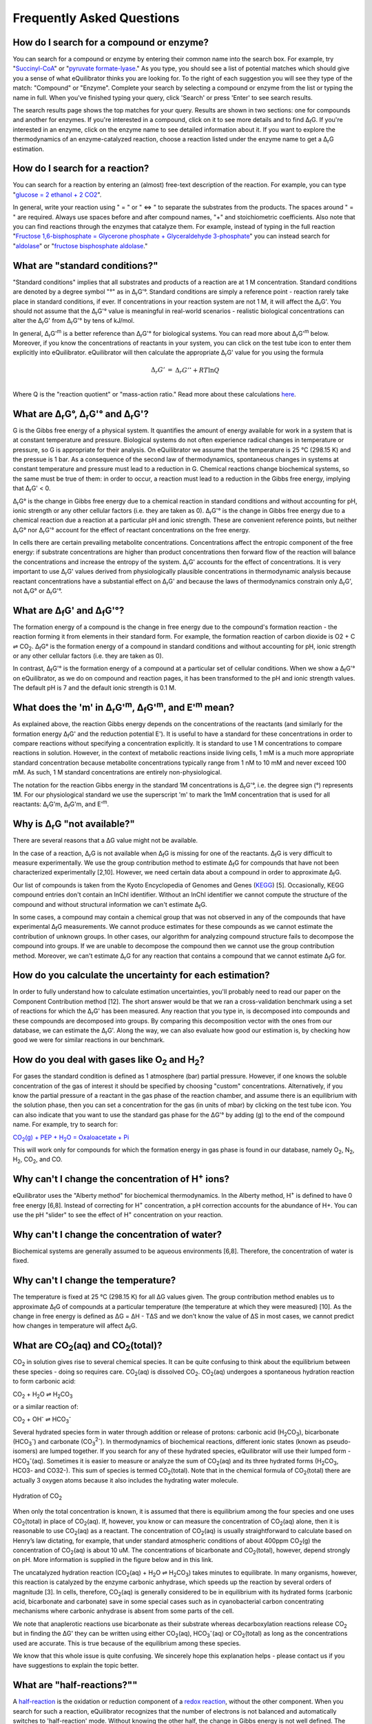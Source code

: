 Frequently Asked Questions
==========================================================

.. _search-compound-enz:

How do I search for a compound or enzyme?
----------------------------------------------------------

You can search for a compound or enzyme by entering their common name into the search box. For example, try "`Succinyl-CoA </search?query=Succinyl-CoA>`_" or "`pyruvate formate-lyase </search?query=pyruvate+formate-lyase>`_." As you type, you should see a list of potential matches which should give you a sense of what eQuilibrator thinks you are looking for. To the right of each suggestion you will see they type of the match: "Compound" or "Enzyme". Complete your search by selecting a compound or enzyme from the list or typing the name in full. When you've finished typing your query, click 'Search' or press 'Enter' to see search results.

The search results page shows the top matches for your query. Results are shown in two sections: one for compounds and another for enzymes. If you're interested in a compound, click on it to see more details and to find Δ\ :sub:`f`\ G. If you're interested in an enzyme, click on the enzyme name to see detailed information about it. If you want to explore the thermodynamics of an enzyme-catalyzed reaction, choose a reaction listed under the enzyme name to get a Δ\ :sub:`r`\ G estimation.

.. _search-reaction:

How do I search for a reaction?
----------------------------------------------------------

You can search for a reaction by entering an (almost) free-text description of the reaction. For example, you can type "`glucose = 2 ethanol + 2 CO2 </search?query=glucose+%3D+2+ethanol+%2B+2+CO2>`_".

In general, write your reaction using " = " or " <=> " to separate the substrates from the products. The spaces around " = " are required. Always use spaces before and after compound names, "+" and stoichiometric coefficients. Also note that you can find reactions through the enzymes that catalyze them. For example, instead of typing in the full reaction "`Fructose 1,6-bisphosphate = Glycerone phosphate + Glyceraldehyde 3-phosphate </search?query=glucose+%3D+2+ethanol+%2B+2+CO2>`_" you can instead search for "`aldolase </search?query=aldolase>`_" or "`fructose bisphosphate aldolase </search?query=fructose+bisphosphate+aldolase>`_."

.. _std-conditions:

What are "standard conditions?"
----------------------------------------------------------

"Standard conditions" implies that all substrates and products of a reaction are at 1 M concentration. Standard conditions are denoted by a degree symbol "°" as in Δ\ :sub:`r`\ G'°. Standard conditions are simply a reference point - reaction rarely take place in standard conditions, if ever. If concentrations in your reaction system are not 1 M, it will affect the Δ\ :sub:`r`\ G'. You should not assume that the Δ\ :sub:`r`\ G'° value is meaningful in real-world scenarios - realistic biological concentrations can alter the Δ\ :sub:`r`\ G' from Δ\ :sub:`r`\ G'° by tens of kJ/mol.

In general, Δ\ :sub:`r`\ G'\ :sup:`m` is a better reference than Δ\ :sub:`r`\ G'° for biological systems. You can read more about Δ\ :sub:`r`\ G'\ :sup:`m` below. Moreover, if you know the concentrations of reactants in your system, you can click on the test tube icon to enter them explicitly into eQuilibrator. eQuilibrator will then calculate the appropriate Δ\ :sub:`r`\ G' value for you using the formula

.. math::
	\begin{eqnarray}
	\Delta_r G' &=& \Delta_r G'^{\circ} + RT \ln{Q} \\
	\end{eqnarray}

Where Q is the "reaction quotient" or "mass-action ratio." Read more about these calculations `here <atp.html>`_.

.. _drg:

What are Δ\ :sub:`r`\ G°, Δ\ :sub:`r`\ G'° and Δ\ :sub:`r`\ G'?
----------------------------------------------------------------------------

G is the Gibbs free energy of a physical system. It quantifies the amount of energy available for work in a system that is at constant temperature and pressure. Biological systems do not often experience radical changes in temperature or pressure, so G is appropriate for their analysis. On eQuilibrator we assume that the temperature is 25 °C (298.15 K) and the pressue is 1 bar. As a consequence of the second law of thermodynamics, spontaneous changes in systems at constant temperature and pressure must lead to a reduction in G. Chemical reactions change biochemical systems, so the same must be true of them: in order to occur, a reaction must lead to a reduction in the Gibbs free energy, implying that Δ\ :sub:`r`\ G' < 0.

Δ\ :sub:`r`\ G° is the change in Gibbs free energy due to a chemical reaction in standard conditions and without accounting for pH, ionic strength or any other cellular factors (i.e. they are taken as 0). Δ\ :sub:`r`\ G'° is the change in Gibbs free energy due to a chemical reaction due a reaction at a particular pH and ionic strength. These are convenient reference points, but neither Δ\ :sub:`r`\ G° nor Δ\ :sub:`r`\ G'° account for the effect of reactant concentrations on the free energy.

In cells there are certain prevailing metabolite concentrations. Concentrations affect the entropic component of the free energy: if substrate concentrations are higher than product concentrations then forward flow of the reaction will balance the concentrations and increase the entropy of the system. Δ\ :sub:`r`\ G' accounts for the effect of concentrations. It is very important to use Δ\ :sub:`r`\ G' values derived from physiologically plausible concentrations in thermodynamic analysis because reactant concentrations have a substantial effect on Δ\ :sub:`r`\ G' and because the laws of thermodynamics constrain only Δ\ :sub:`r`\ G', not Δ\ :sub:`r`\ G° or Δ\ :sub:`r`\ G'°.

.. _dfg:

What are Δ\ :sub:`f`\ G' and Δ\ :sub:`f`\ G'°?
----------------------------------------------------------

The formation energy of a compound is the change in free energy due to the compound's formation reaction - the reaction forming it from elements in their standard form. For example, the formation reaction of carbon dioxide is O2 + C ⇌ CO\ :sub:`2`. Δ\ :sub:`f`\ G° is the formation energy of a compound in standard conditions and without accounting for pH, ionic strength or any other cellular factors (i.e. they are taken as 0).

In contrast, Δ\ :sub:`f`\ G'° is the formation energy of a compound at a particular set of cellular conditions. When we show a Δ\ :sub:`f`\ G'° on eQuilibrator, as we do on compound and reaction pages, it has been transformed to the pH and ionic strength values. The default pH is 7 and the default ionic strength is 0.1 M.

.. _dgm:

What does the 'm' in Δ\ :sub:`r`\ G'\ :sup:`m`, Δ\ :sub:`f`\ G'\ :sup:`m`, and E'\ :sup:`m` mean?
----------------------------------------------------------------------------------------------------------------

As explained above, the reaction Gibbs energy depends on the concentrations of the reactants (and similarly for the formation energy Δ\ :sub:`f`\ G' and the reduction potential E'). It is useful to have a standard for these concentrations in order to compare reactions without specifying a concentration explicitly. It is standard to use 1 M concentrations to compare reactions in solution. However, in the context of metabolic reactions inside living cells, 1 mM is a much more appropriate standard concentration because metabolite concentrations typically range from 1 nM to 10 mM and never exceed 100 mM. As such, 1 M standard concentrations are entirely non-physiological.

The notation for the reaction Gibbs energy in the standard 1M concentrations is Δ\ :sub:`r`\ G'°, i.e. the degree sign (°) represents 1M. For our physiological standard we use the superscript 'm' to mark the 1mM concentration that is used for all reactants: Δ\ :sub:`r`\ G'm, Δ\ :sub:`f`\ G'm, and E'\ :sup:`m`.

.. _not-available:

Why is Δ\ :sub:`r`\ G "not available?"
----------------------------------------------------------

There are several reasons that a ΔG value might not be available.

In the case of a reaction, Δ\ :sub:`r`\ G is not available when Δ\ :sub:`f`\ G is missing for one of the reactants. Δ\ :sub:`f`\ G is very difficult to measure experimentally. We use the group contribution method to estimate Δ\ :sub:`f`\ G for compounds that have not been characterized experimentally [2,10]. However, we need certain data about a compound in order to approximate Δ\ :sub:`f`\ G.

Our list of compounds is taken from the Kyoto Encyclopedia of Genomes and Genes (`KEGG <http://www.kegg.jp/>`_) [5]. Occasionally, KEGG compound entries don't contain an InChI identifier. Without an InChI identifier we cannot compute the structure of the compound and without structural information we can't estimate Δ\ :sub:`f`\ G.

In some cases, a compound may contain a chemical group that was not observed in any of the compounds that have experimental Δ\ :sub:`f`\ G measurements. We cannot produce estimates for these compounds as we cannot estimate the contribution of unknown groups. In other cases, our algorithm for analyzing compound structure fails to decompose the compound into groups. If we are unable to decompose the compound then we cannot use the group contribution method. Moreover, we can't estimate Δ\ :sub:`r`\ G for any reaction that contains a compound that we cannot estimate Δ\ :sub:`f`\ G for.

.. _uncertainty:

How do you calculate the uncertainty for each estimation?
----------------------------------------------------------

In order to fully understand how to calculate estimation uncertainties, you'll probably need to read our paper on the Component Contribution method [12]. The short answer would be that we ran a cross-validation benchmark using a set of reactions for which the Δ\ :sub:`r`\ G' has been measured. Any reaction that you type in, is decomposed into compounds and these compounds are decomposed into groups. By comparing this decomposition vector with the ones from our database, we can estimate the Δ\ :sub:`r`\ G'. Along the way, we can also evaluate how good our estimation is, by checking how good we were for similar reactions in our benchmark.

.. _gas:

How do you deal with gases like O\ :sub:`2` and H\ :sub:`2`?
---------------------------------------------------------------

For gases the standard condition is defined as 1 atmosphere (bar) partial pressure. However, if one knows the soluble concentration of the gas of interest it should be specified by choosing "custom" concentrations. Alternatively, if you know the partial pressure of a reactant in the gas phase of the reaction chamber, and assume there is an equilibrium with the solution phase, then you can set a concentration for the gas (in units of mbar) by clicking on the test tube icon. You can also indicate that you want to use the standard gas phase for the ΔG'° by adding (g) to the end of the compound name. For example, try to search for:

|pep_carb|_

.. |pep_carb| replace:: CO\ :sub:`2`\ (g) + PEP + H\ :sub:`2`\ O = Oxaloacetate + Pi
.. _pep_carb: /search?query=CO2%28g%29+%2B+PEP+%2B+H2O+%3D+Oxaloacetate+%2B+Pi

This will work only for compounds for which the formation energy in gas phase is found in our database, namely O\ :sub:`2`\ , N\ :sub:`2`\ , H\ :sub:`2`\ , CO\ :sub:`2`\ , and CO.

.. _change-conc-H:

Why can't I change the concentration of H\ :sup:`+` ions?
----------------------------------------------------------

eQuilibrator uses the "Alberty method" for biochemical thermodynamics. In the Alberty method, H\ :sup:`+` is defined to have 0 free energy [6,8]. Instead of correcting for H\ :sup:`+` concentration, a pH correction accounts for the abundance of H+. You can use the pH "slider" to see the effect of H\ :sup:`+` concentration on your reaction.

.. _change-conc-water:

Why can't I change the concentration of water?
----------------------------------------------------------

Biochemical systems are generally assumed to be aqueous environments [6,8]. Therefore, the concentration of water is fixed.

.. _change-temp:

Why can't I change the temperature?
----------------------------------------------------------

The temperature is fixed at 25 °C (298.15 K) for all ΔG values given. The group contribution method enables us to approximate Δ\ :sub:`f`\ G of compounds at a particular temperature (the temperature at which they were measured) [10]. As the change in free energy is defined as ΔG = ΔH - TΔS and we don't know the value of ΔS in most cases, we cannot predict how changes in temperature will affect Δ\ :sub:`f`\ G.

.. _co2-total:

What are CO\ :sub:`2`\ (aq) and CO\ :sub:`2`\ (total)?
----------------------------------------------------------

CO\ :sub:`2` in solution gives rise to several chemical species. It can be quite confusing to think about the equilibrium between these species - doing so requires care. CO\ :sub:`2`\ (aq) is dissolved CO\ :sub:`2`. CO\ :sub:`2`\ (aq) undergoes a spontaneous hydration reaction to form carbonic acid:

CO\ :sub:`2` + H\ :sub:`2`\ O ⇌ H\ :sub:`2`\ CO\ :sub:`3`

or a similar reaction of:

CO\ :sub:`2` + OH\ :sup:`-` ⇌ HCO\ :sub:`3`\ :sup:`-`

Several hydrated species form in water through addition or release of protons: carbonic acid (H\ :sub:`2`\ CO\ :sub:`3`), bicarbonate (HCO\ :sub:`3`\ :sup:`-`\ ) and carbonate (CO\ :sub:`3`\ :sup:`2-`\ ). In thermodynamics of biochemical reactions, different ionic states (known as pseudo-isomers) are lumped together. If you search for any of these hydrated species, eQuilibrator will use their lumped form - HCO\ :sub:`3`\ :sup:`-`\ (aq). Sometimes it is easier to measure or analyze the sum of CO\ :sub:`2`\ (aq) and its three hydrated forms (H\ :sub:`2`\ CO\ :sub:`3`, HCO3- and CO32-). This sum of species is termed CO\ :sub:`2`\ (total). Note that in the chemical formula of CO\ :sub:`2`\ (total) there are actually 3 oxygen atoms because it also includes the hydrating water molecule.

.. figure:: _static/_images/co2_hydration.png
   :alt: Hydration of Carbon Dioxide
   :align: center

   Hydration of CO\ :sub:`2`

When only the total concentration is known, it is assumed that there is equilibrium among the four species and one uses CO\ :sub:`2`\ (total) in place of CO\ :sub:`2`\ (aq). If, however, you know or can measure the concentration of CO\ :sub:`2`\ (aq) alone, then it is reasonable to use CO\ :sub:`2`\ (aq) as a reactant. The concentration of CO\ :sub:`2`\ (aq) is usually straightforward to calculate based on Henry’s law dictating, for example, that under standard atmospheric conditions of about 400ppm CO\ :sub:`2`\ (g) the concentration of CO\ :sub:`2`\ (aq) is about 10 uM. The concentrations of bicarbonate and CO\ :sub:`2`\ (total), however, depend strongly on pH. More information is supplied in the figure below and in this link.

The uncatalyzed hydration reaction (CO\ :sub:`2`\ (aq) + H\ :sub:`2`\ O ⇌ H\ :sub:`2`\ CO\ :sub:`3`) takes minutes to equilibrate. In many organisms, however, this reaction is catalyzed by the enzyme carbonic anhydrase, which speeds up the reaction by several orders of magnitude [3]. In cells, therefore, CO\ :sub:`2`\ (aq) is generally considered to be in equilibrium with its hydrated forms (carbonic acid, bicarbonate and carbonate) save in some special cases such as in cyanobacterial carbon concentrating mechanisms where carbonic anhydrase is absent from some parts of the cell.

We note that anaplerotic reactions use bicarbonate as their substrate whereas decarboxylation reactions release CO\ :sub:`2` but in finding the ΔG' they can be written using either CO\ :sub:`2`\ (aq), HCO\ :sub:`3`\ :sup:`-`\ (aq) or CO\ :sub:`2`\ (total) as long as the concentrations used are accurate. This is true because of the equilibrium among these species.

We know that this whole issue is quite confusing. We sincerely hope this explanation helps - please contact us if you have suggestions to explain the topic better.

.. todo:: link to TCA cycle/anaplerotic reactions when we have some content for it.

.. _half-reactions:

What are "half-reactions?""
----------------------------------------------------------------------------

A `half-reaction <http://en.wikipedia.org/wiki/Half-reaction>`_ is the oxidation or reduction component of a `redox reaction <http://en.wikipedia.org/wiki/Redox>`_, without the other component. When you search for such a reaction, eQuilibrator recognizes that the number of electrons is not balanced and automatically switches to 'half-reaction' mode. Without knowing the other half, the change in Gibbs energy is not well defined. The parameter that is used to describe the potential difference (in Volts) between the products and substrates of a half-reaction is called the "`standard redox potential <http://en.wikipedia.org/wiki/Redox_reaction#Standard_electrode_potentials_.28reduction_potentials.29>`_" and is marked by E'°. The redox potential is equal to the voltage at equilibrium under standard conditions of an electrochemical cell in which the cathode reaction is the half-reaction considered and the anode is a standard hydrogen electrode where hydrogen is oxidized: ½ H\ :sub:`2` ⇌ H\ :sup:`+` + e\ :sup:`-`.

Assuming you do want the Gibbs energy of a reaction, you have two options. The first option is to balance the electrons in the half-reaction by supplying the other half. eQuilibrator make this simple providing a link for balancing with the biologically ubiquitous redox donor:acceptor pair `NAD+/NADH <glycolysis.html>`_. Alternatively, you can use the bottom panel of results page to adjust the potential of the electrons in the other half-reaction (i.e. change the value of e- potential in mV). This is useful in cases where eQuilibrator doesn't have a value for the second half-reaction, which is sometimes the case when the donors are complicated or not well-defined. For example, protein-based redox carriers like ferredoxin can vary quite quite a lot in their potential.

.. _iron-redox:

What's so complicated about redox reactions involving iron?
----------------------------------------------------------------------------

The reduction or oxidation of the pair Fe(III)/Fe(II) is ubiquitous in biology, for example in the iron-sulfur clusters of ferredoxins. However, the chemical environment of the iron atom can have a large effect on the reduction potential of the Fe(III)/Fe(II) pair with the measured reduction potentials of natural ferredoxins varying by more than 350 mV [4]. That is, variation in the measured reduction potential of ferredoxins equals to reduction potential of NAD/NADH!

Similarly, in dissimilatory iron reduction the specific chemical form of Fe(III) can drastically affect the reduction potential. For example, a half reaction with a well-characterized crystalline form Goethite has a redox potential of about -300 mV while y-FeOOH, (Lepidocrocite), which can be treated as having the same empirical formula, has a redox potential of about -100 mV at pH 7 [9]. As a result we strongly suggest that you enter the iron-free half-reaction of interest (e.g. `reduction of pyruvate to acetyl-CoA </search?query=+pyruvate+%2B+CoA+%3D+acetyl-CoA+%2B+CO2>`_) and use the bottom panel to adjust the potential of the electrons in the reaction to match the iron donor-acceptor pair that interests you.

.. _atp-hydrolysis:

Why is the value for ATP hydrolysis different than some textbooks?
----------------------------------------------------------------------------

The ΔG'° of the ATP hydrolysis reaction is affected by many factors, notably also by the concentration of free Mg\ :sub:`2`\ :sup:`+`\  ions. The value cited in [1] and used in the original version of eQuilibrator (-36.4 kJ/mol) assumes no magnesium ([Mg\ :sub:`2`\ :sup:`+`\ ] = 0). In the current version of eQuilibrator2.0 we use the component contribution method [12] that uses measurements collected in the NIST thermodynamic database for enzyme-catalyzed reactions [7] that were performed under varying levels of Mg\ :sub:`2`\ :sup:`+`\ . This is also the more relevant situation in vivo. As noted in many studies, when taking into account [Mg\ :sub:`2`\ :sup:`+`\ ], the value changes and is observed to be in the range -26 to -32 kJ/mol depending on the reference. A clear discussion can be found at [8].

.. _total-driving-force:

What is the total driving force of a pathway?
----------------------------------------------------------

We define the driving force of a reaction or pathway as -ΔG' - i.e. a favorable reaction has a negative ΔG' and a positive driving force. The total driving force for a pathway is the driving force associated with the pathway net reaction at particular metabolite and cofactor concentrations. The minimum total driving force, which we calculate in `analyzing a pathway </pathway>`_, is the smallest driving force associated with that pathway given the limits assumed on metabolite an cofactor concentrations. Similarly, the maximum total driving force is the largest driving force associated with pathway given those same limits.

.. _MDF:

What is the MDF of a pathway?
----------------------------------------------------------

The MDF of a pathway is a metric of how thermodynamically favorable a pathway can be in physiological conditions. The value of the MDF is smallest -ΔG' obtained by any pathway reaction when metabolite concentrations are chosen to make all pathway reactions as favorable as possible (-ΔG' as positive as possible).

You can read more about the MDF in `this paper <http://journals.plos.org/ploscompbiol/article?id=10.1371/journal.pcbi.1003483>`_ [13].

.. _contact:

How can I contact the people behind eQuilibrator?
----------------------------------------------------------

If you have questions about eQuilibrator, please consult the `eQuilibrator Google Group <https://groups.google.com/forum/#!forum/equilibrator-users>`_ to see if your question has been asked and answered before. Please also post your questions to the group so that all eQuilibrator users can benefit from your experience. If you have questions about the data and methods on which eQuilibrator is based, please consult `these references <http://localhost:8000/cite>`_. If you'd like to contact us directly, reach out to the `Milo Lab <http://www.weizmann.ac.il/plants/Milo/>`_, which maintains eQuilibrator.

.. _refs:

References
----------------------------------------------------------

#. R. Guynn, R.J. Veech, "The equilibrium constants of the adenosine triphosphate hydrolysis and the adenosine triphosphate-citrate lyase reactions", The Journal of Biological Chemistry (1973) 248:6966-6972
#. M.L. Mavrovouniotis, "Estimation of standard Gibbs energy changes of biotransformations" The Journal of Biological Chemistry (1991) 266(22):14440-14445
#. A. Radzicka, R. Wolfenden, "A proficient enzyme", Science (1995) 267:90-93
#. P. J. Stephens, D. R. Jollie, A. Warshel, "Protein Control of Redox Potentials of Iron−Sulfur Proteins" Chem. Rev. (1996) 96:2491–2514
#. M. Kanehisa, S. Goto, "KEGG: Kyoto Encyclopedia of Genes and Genomes" Nucleic Acids Research (2000) 28(1):27-30
#. R.A. Alberty, "Thermodynamics of biochemical reactions" (Hoboken N.J.: Wiley-Interscience, 2003)
#. R.N. Goldberg, Y.B. Tewari, T.N. Bhat, "Thermodynamics of Enzyme-Catalyzed Reactions - a Database for Quantitative Biochemistry", Bioinformatics (2004) 20(16):2874-2877
#. R.A. Alberty, "Biochemical Thermodynamics" (Hoboken, NJ, USA: John Wiley & Sons, Inc., 2006)
#. A. Navrotsky, L. Mazeina, J. Majzlan, "Size-Driven Structural And Thermodynamic Complexity In Iron-Oxides" Science (2008) 319:1635–1638
#. M.D. Jankowski et al., "Group Contribution Method for Thermodynamic Analysis of Complex Metabolic Networks" Biophysical Journal (2008) 95(3):1487-1499
#. E. Noor, A. Bar-Even, A. Flamholz, Y. Lubling, D. Davidi, R. Milo, "An integrated open framework for thermodynamics of reactions that combines accuracy and coverage" Bioinformatics (2012) 28:2037-2044
#. E. Noor, H.S. Haraldsdóttir, R. Milo, R.M.T. Fleming, "Consistent Estimation of Gibbs Energy Using Component Contributions" PLoS Comput Biol (2013) 9:e1003098
#. E. Noor, A. Bar-Even, A. Flamholz, E. Reznik, W. Liebermeister, R. Milo, "Pathway thermodynamics highlights kinetic obstacles in central metabolism" PLoS Comput Biol (2014) 10:e1003483

